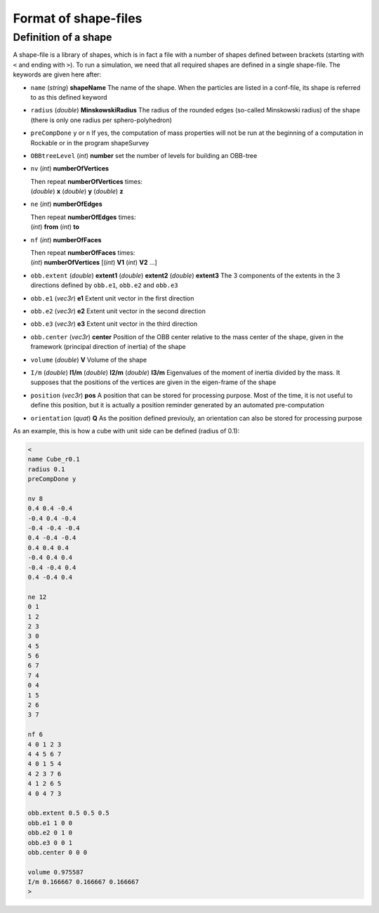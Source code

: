 
Format of shape-files
=====================

Definition of a shape
---------------------

A shape-file is a library of shapes, which is in fact a file with a number of shapes defined between brackets (starting with ``<`` and ending with ``>``). To run a simulation, we need that all required shapes are defined in a single shape-file. The keywords are given here after:

- ``name`` (*string*) **shapeName**
  The name of the shape. When the particles are listed in a conf-file, its shape is referred to as this defined keyword
  
- ``radius`` (*double*) **MinskowskiRadius**
  The radius of the rounded edges (so-called Minskowski radius) of the shape (there is only one radius per sphero-polyhedron)
  
- ``preCompDone`` ``y`` or ``n``
  If yes, the computation of mass properties will not be run at the beginning of a computation 
  in Rockable or in the program shapeSurvey
  
- ``OBBtreeLevel`` (*int*) **number**
  set the number of levels for building an OBB-tree
  
- ``nv`` (*int*) **numberOfVertices**

  | Then repeat **numberOfVertices** times: 
  | (*double*) **x** (*double*) **y** (*double*) **z**

- ``ne`` (*int*) **numberOfEdges**

  | Then repeat **numberOfEdges** times: 
  | (*int*) **from** (*int*) **to**

- ``nf`` (*int*) **numberOfFaces**

  | Then repeat **numberOfFaces** times: 
  | (*int*) **numberOfVertices** [(*int*) **V1** (*int*) **V2** ...]
  
- ``obb.extent`` (*double*) **extent1** (*double*) **extent2** (*double*) **extent3**
  The 3 components of the extents in the 3 directions defined by ``obb.e1``, ``obb.e2`` and ``obb.e3``
  
- ``obb.e1`` (*vec3r*) **e1**
  Extent unit vector in the first direction
  
- ``obb.e2`` (*vec3r*) **e2**
  Extent unit vector in the second direction
  
- ``obb.e3`` (*vec3r*) **e3**
  Extent unit vector in the third direction
  
- ``obb.center`` (*vec3r*) **center**
  Position of the OBB center relative to the mass center of the shape, given in the framework (principal direction of   
  inertia) of the shape
  
- ``volume`` (*double*) **V**
  Volume of the shape
  
- ``I/m`` (*double*) **I1/m** (*double*) **I2/m** (*double*) **I3/m**
  Eigenvalues of the moment of inertia divided by the mass. It supposes that the positions of the vertices 
  are given in the eigen-frame of the shape

- ``position`` (*vec3r*) **pos**
  A position that can be stored for processing purpose. Most of the time, it is not useful to define this position, 
  but it is actually a position reminder generated by an automated pre-computation

- ``orientation`` (*quat*) **Q**
  As the position defined previouly, an orientation can also be stored for processing purpose 


As an example, this is how a cube with unit side can be defined (radius of 0.1):

.. code-block:: text

   <
   name Cube_r0.1
   radius 0.1
   preCompDone y

   nv 8
   0.4 0.4 -0.4
   -0.4 0.4 -0.4
   -0.4 -0.4 -0.4
   0.4 -0.4 -0.4
   0.4 0.4 0.4
   -0.4 0.4 0.4
   -0.4 -0.4 0.4
   0.4 -0.4 0.4

   ne 12
   0 1
   1 2
   2 3
   3 0
   4 5
   5 6
   6 7
   7 4
   0 4
   1 5
   2 6
   3 7
   
   nf 6
   4 0 1 2 3
   4 4 5 6 7
   4 0 1 5 4
   4 2 3 7 6
   4 1 2 6 5
   4 0 4 7 3
   
   obb.extent 0.5 0.5 0.5
   obb.e1 1 0 0
   obb.e2 0 1 0
   obb.e3 0 0 1
   obb.center 0 0 0

   volume 0.975587
   I/m 0.166667 0.166667 0.166667
   >




